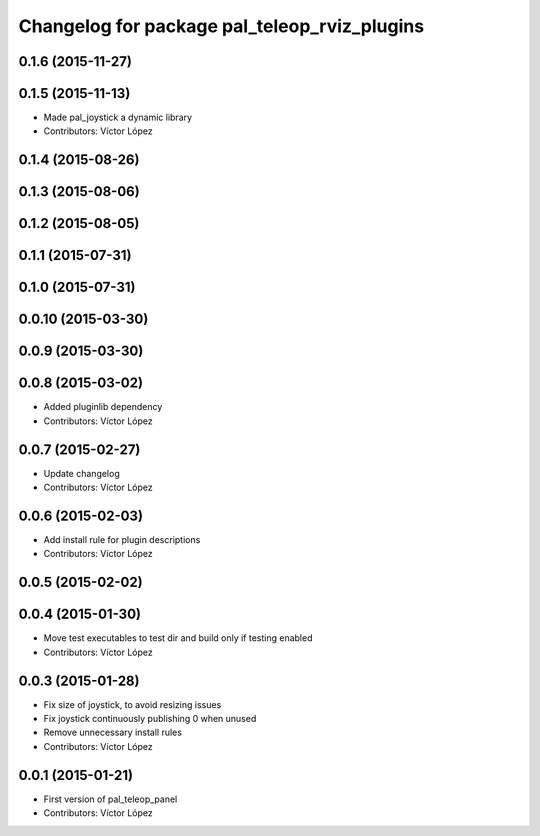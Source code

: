 ^^^^^^^^^^^^^^^^^^^^^^^^^^^^^^^^^^^^^^^^^^^^^
Changelog for package pal_teleop_rviz_plugins
^^^^^^^^^^^^^^^^^^^^^^^^^^^^^^^^^^^^^^^^^^^^^

0.1.6 (2015-11-27)
------------------

0.1.5 (2015-11-13)
------------------
* Made pal_joystick a dynamic library
* Contributors: Víctor López

0.1.4 (2015-08-26)
------------------

0.1.3 (2015-08-06)
------------------

0.1.2 (2015-08-05)
------------------

0.1.1 (2015-07-31)
------------------

0.1.0 (2015-07-31)
------------------

0.0.10 (2015-03-30)
-------------------

0.0.9 (2015-03-30)
------------------

0.0.8 (2015-03-02)
------------------
* Added pluginlib dependency
* Contributors: Víctor López

0.0.7 (2015-02-27)
------------------
* Update changelog
* Contributors: Víctor López

0.0.6 (2015-02-03)
------------------
* Add install rule for plugin descriptions
* Contributors: Víctor López

0.0.5 (2015-02-02)
------------------

0.0.4 (2015-01-30)
------------------
* Move test executables to test dir and build only if testing enabled
* Contributors: Víctor López

0.0.3 (2015-01-28)
------------------
* Fix size of joystick, to avoid resizing issues
* Fix joystick continuously publishing 0 when unused
* Remove unnecessary install rules
* Contributors: Víctor López

0.0.1 (2015-01-21)
------------------
* First version of pal_teleop_panel
* Contributors: Víctor López
